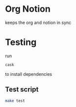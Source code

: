 * Org Notion
  keeps the org and notion in sync

* Testing
  run
  #+BEGIN_SRC bash
  cask
  #+END_SRC
  to install dependencies

** Test script
  #+BEGIN_SRC bash
  make test
  #+END_SRC
